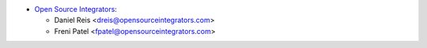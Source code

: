 * `Open Source Integrators <https://www.opensourceintegrators.com>`_:

  * Daniel Reis <dreis@opensourceintegrators.com>
  * Freni Patel <fpatel@opensourceintegrators.com>

